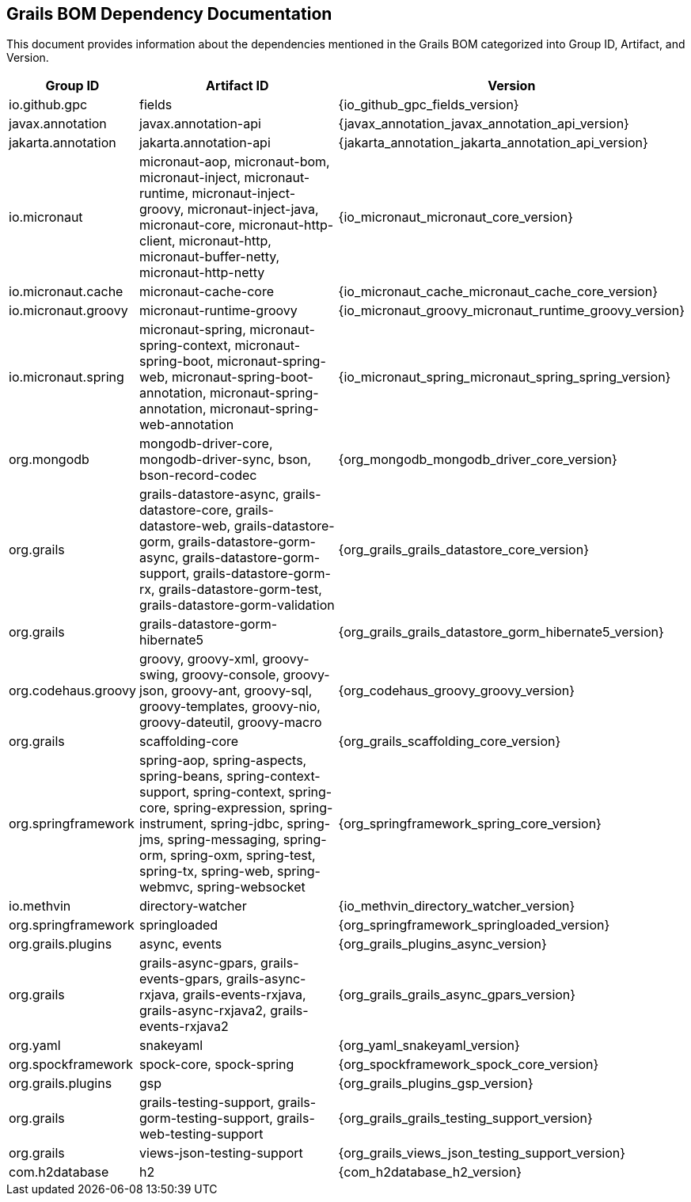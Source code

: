 == Grails BOM Dependency Documentation

This document provides information about the dependencies mentioned in the Grails BOM categorized into Group ID, Artifact, and Version.

[cols="1,2,3"]
|===
| Group ID | Artifact ID | Version

| io.github.gpc
| fields
| {io_github_gpc_fields_version}

| javax.annotation
| javax.annotation-api
| {javax_annotation_javax_annotation_api_version}

| jakarta.annotation
| jakarta.annotation-api
| {jakarta_annotation_jakarta_annotation_api_version}

| io.micronaut
| micronaut-aop, micronaut-bom, micronaut-inject, micronaut-runtime, micronaut-inject-groovy, micronaut-inject-java, micronaut-core, micronaut-http-client, micronaut-http, micronaut-buffer-netty, micronaut-http-netty
| {io_micronaut_micronaut_core_version}

| io.micronaut.cache
| micronaut-cache-core
| {io_micronaut_cache_micronaut_cache_core_version}

| io.micronaut.groovy
| micronaut-runtime-groovy
| {io_micronaut_groovy_micronaut_runtime_groovy_version}

| io.micronaut.spring
| micronaut-spring, micronaut-spring-context, micronaut-spring-boot, micronaut-spring-web, micronaut-spring-boot-annotation, micronaut-spring-annotation, micronaut-spring-web-annotation
| {io_micronaut_spring_micronaut_spring_spring_version}

| org.mongodb
| mongodb-driver-core, mongodb-driver-sync, bson, bson-record-codec
| {org_mongodb_mongodb_driver_core_version}

| org.grails
| grails-datastore-async, grails-datastore-core, grails-datastore-web, grails-datastore-gorm, grails-datastore-gorm-async, grails-datastore-gorm-support, grails-datastore-gorm-rx, grails-datastore-gorm-test, grails-datastore-gorm-validation
| {org_grails_grails_datastore_core_version}

| org.grails
| grails-datastore-gorm-hibernate5
| {org_grails_grails_datastore_gorm_hibernate5_version}

| org.codehaus.groovy
| groovy, groovy-xml, groovy-swing, groovy-console, groovy-json, groovy-ant, groovy-sql, groovy-templates, groovy-nio, groovy-dateutil, groovy-macro
| {org_codehaus_groovy_groovy_version}

| org.grails
| scaffolding-core
| {org_grails_scaffolding_core_version}

| org.springframework
| spring-aop, spring-aspects, spring-beans, spring-context-support, spring-context, spring-core, spring-expression, spring-instrument, spring-jdbc, spring-jms, spring-messaging, spring-orm, spring-oxm, spring-test, spring-tx, spring-web, spring-webmvc, spring-websocket
| {org_springframework_spring_core_version}

| io.methvin
| directory-watcher
| {io_methvin_directory_watcher_version}

| org.springframework
| springloaded
| {org_springframework_springloaded_version}

| org.grails.plugins
| async, events
| {org_grails_plugins_async_version}

| org.grails
| grails-async-gpars, grails-events-gpars, grails-async-rxjava, grails-events-rxjava, grails-async-rxjava2, grails-events-rxjava2
| {org_grails_grails_async_gpars_version}

| org.yaml
| snakeyaml
| {org_yaml_snakeyaml_version}

| org.spockframework
| spock-core, spock-spring
| {org_spockframework_spock_core_version}

| org.grails.plugins
| gsp
| {org_grails_plugins_gsp_version}

| org.grails
| grails-testing-support, grails-gorm-testing-support, grails-web-testing-support
| {org_grails_grails_testing_support_version}

| org.grails
| views-json-testing-support
| {org_grails_views_json_testing_support_version}

| com.h2database
| h2
| {com_h2database_h2_version}
|===

